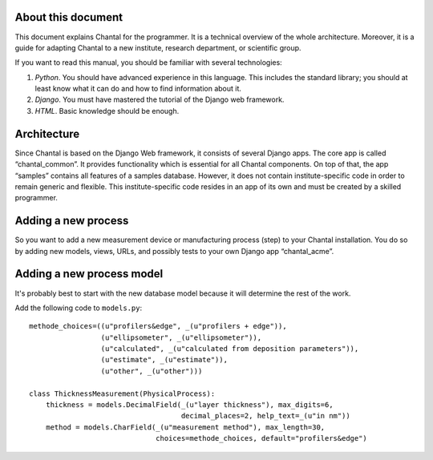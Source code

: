 About this document
===================================

This document explains Chantal for the programmer.  It is a technical overview
of the whole architecture.  Moreover, it is a guide for adapting Chantal to a
new institute, research department, or scientific group.

If you want to read this manual, you should be familiar with several
technologies:

1.  *Python*.  You should have advanced experience in this language.  This
    includes the standard library; you should at least know what it can do and
    how to find information about it.

2.  *Django*.  You must have mastered the tutorial of the Django web framework.

3.  *HTML*.  Basic knowledge should be enough.


Architecture
====================

Since Chantal is based on the Django Web framework, it consists of several
Django apps.  The core app is called “chantal_common”.  It provides
functionality which is essential for all Chantal components.  On top of that,
the app “samples” contains all features of a samples database.  However, it
does not contain institute-specific code in order to remain generic and
flexible.  This institute-specific code resides in an app of its own and must
be created by a skilled programmer.


Adding a new process
==============================

So you want to add a new measurement device or manufacturing process (step) to
your Chantal installation.  You do so by adding new models, views, URLs, and
possibly tests to your own Django app “chantal_acme”.


Adding a new process model
========================================

It's probably best to start with the new database model because it will
determine the rest of the work.

Add the following code to ``models.py``::

    methode_choices=((u"profilers&edge", _(u"profilers + edge")),
		     (u"ellipsometer", _(u"ellipsometer")),
		     (u"calculated", _(u"calculated from deposition parameters")),
		     (u"estimate", _(u"estimate")),
		     (u"other", _(u"other")))

    class ThicknessMeasurement(PhysicalProcess):
        thickness = models.DecimalField(_(u"layer thickness"), max_digits=6,
                                        decimal_places=2, help_text=_(u"in nm"))
        method = models.CharField(_(u"measurement method"), max_length=30, 
                                  choices=methode_choices, default="profilers&edge")
